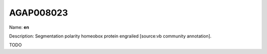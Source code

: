 
AGAP008023
=============

Name: **en**

Description: Segmentation polarity homeobox protein engrailed [source:vb community annotation].

TODO
